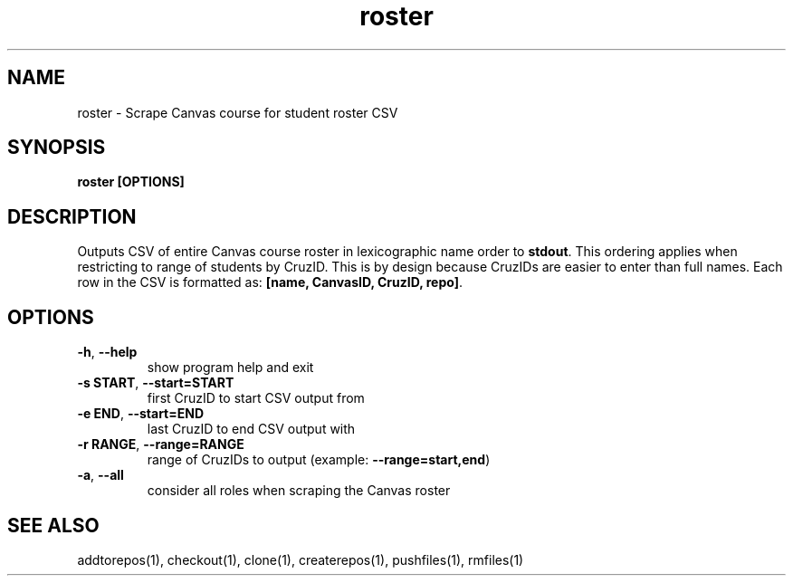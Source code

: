.TH roster 1 "" "" gitlab-canvas-utils

.SH NAME
roster - Scrape Canvas course for student roster CSV

.SH SYNOPSIS
.B roster [OPTIONS]

.SH DESCRIPTION
Outputs CSV of entire Canvas course roster in lexicographic name order to
\fBstdout\fP.
This ordering applies when restricting to range of students by CruzID.
This is by design because CruzIDs are easier to enter than full names.
Each row in the CSV is formatted as: \fB[name, CanvasID, CruzID, repo]\fP.

.SH OPTIONS
.TP
.BR -h ", " --help
show program help and exit

.TP
.BR -s " " START ", " --start=START
first CruzID to start CSV output from

.TP
.BR -e " " END ", " --start=END
last CruzID to end CSV output with

.TP
.BR -r " " RANGE ", " --range=RANGE
range of CruzIDs to output (example: \fB--range=start,end\fP)

.TP
.BR -a ", " --all
consider all roles when scraping the Canvas roster

.SH SEE ALSO
addtorepos(1),
checkout(1),
clone(1),
createrepos(1),
pushfiles(1),
rmfiles(1)
